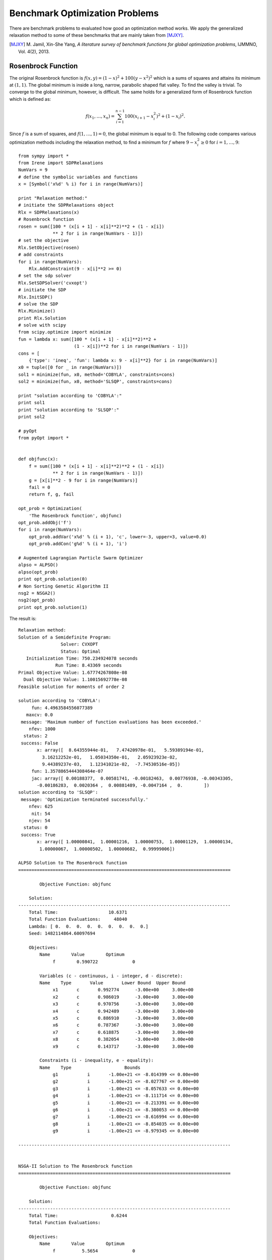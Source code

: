 ==================================
Benchmark Optimization Problems
==================================

There are benchmark problems to evaluated how good an optimization method works.
We apply the generalized relaxation method to some of these benchmarks that are
mainly taken from [MJXY]_.

.. [MJXY] M\. Jamil, Xin-She Yang, *A literature survey of benchmark functions for global optimization problems*, IJMMNO, Vol. 4(2), 2013.

Rosenbrock Function
==================================

The original Rosenbrock function is :math:`f(x, y)=(1-x)^2 + 100(y-x^2)^2` 
which is a sums of squares and attains its minimum at :math:`(1, 1)`.
The global minimum is inside a long, narrow, parabolic shaped flat valley. 
To find the valley is trivial. To converge to the global minimum, however, 
is difficult.
The same holds for a generalized form of Rosenbrock function which is defined as:

.. math::
	f(x_1,\dots,x_n) = \sum_{i=1}^{n-1} 100(x_{i+1} - x_i^2)^2+(1-x_i)^2.

Since :math:`f` is a sum of squares, and :math:`f(1,\dots,1)=0`, the global 
minimum is equal to 0. The following code compares various optimization 
methods including the relaxation method, to find a minimum for :math:`f`
where :math:`9-x_i^2\ge0` for :math:`i=1,\dots,9`::

	from sympy import *
	from Irene import SDPRelaxations
	NumVars = 9
	# define the symbolic variables and functions
	x = [Symbol('x%d' % i) for i in range(NumVars)]

	print "Relaxation method:"
	# initiate the SDPRelaxations object
	Rlx = SDPRelaxations(x)
	# Rosenbrock function
	rosen = sum([100 * (x[i + 1] - x[i]**2)**2 + (1 - x[i])
	             ** 2 for i in range(NumVars - 1)])
	# set the objective
	Rlx.SetObjective(rosen)
	# add constraints
	for i in range(NumVars):
	    Rlx.AddConstraint(9 - x[i]**2 >= 0)
	# set the sdp solver
	Rlx.SetSDPSolver('cvxopt')
	# initiate the SDP
	Rlx.InitSDP()
	# solve the SDP
	Rlx.Minimize()
	print Rlx.Solution
	# solve with scipy
	from scipy.optimize import minimize
	fun = lambda x: sum([100 * (x[i + 1] - x[i]**2)**2 +
	                     (1 - x[i])**2 for i in range(NumVars - 1)])
	cons = [
	    {'type': 'ineq', 'fun': lambda x: 9 - x[i]**2} for i in range(NumVars)]
	x0 = tuple([0 for _ in range(NumVars)])
	sol1 = minimize(fun, x0, method='COBYLA', constraints=cons)
	sol2 = minimize(fun, x0, method='SLSQP', constraints=cons)

	print "solution according to 'COBYLA':"
	print sol1
	print "solution according to 'SLSQP':"
	print sol2

	# pyOpt
	from pyOpt import *


	def objfunc(x):
	    f = sum([100 * (x[i + 1] - x[i]**2)**2 + (1 - x[i])
	             ** 2 for i in range(NumVars - 1)])
	    g = [x[i]**2 - 9 for i in range(NumVars)]
	    fail = 0
	    return f, g, fail

	opt_prob = Optimization(
	    'The Rosenbrock function', objfunc)
	opt_prob.addObj('f')
	for i in range(NumVars):
	    opt_prob.addVar('x%d' % (i + 1), 'c', lower=-3, upper=3, value=0.0)
	    opt_prob.addCon('g%d' % (i + 1), 'i')

	# Augmented Lagrangian Particle Swarm Optimizer
	alpso = ALPSO()
	alpso(opt_prob)
	print opt_prob.solution(0)
	# Non Sorting Genetic Algorithm II
	nsg2 = NSGA2()
	nsg2(opt_prob)
	print opt_prob.solution(1)

The result is::

	Relaxation method:
	Solution of a Semidefinite Program:
	                Solver: CVXOPT
	                Status: Optimal
	   Initialization Time: 750.234924078 seconds
	              Run Time: 8.43369 seconds
	Primal Objective Value: 1.67774267808e-08
	  Dual Objective Value: 1.10015692778e-08
	Feasible solution for moments of order 2

	solution according to 'COBYLA':
	     fun: 4.4963584556077389
	   maxcv: 0.0
	 message: 'Maximum number of function evaluations has been exceeded.'
	    nfev: 1000
	  status: 2
	 success: False
	       x: array([  8.64355944e-01,   7.47420978e-01,   5.59389194e-01,
	         3.16212252e-01,   1.05034350e-01,   2.05923923e-02,
	         9.44389237e-03,   1.12341021e-02,  -7.74530516e-05])
	     fun: 1.3578865444308464e-07
	     jac: array([ 0.00188377,  0.00581741, -0.00182463,  0.00776938, -0.00343305,
	       -0.00186283,  0.0020364 ,  0.00881489, -0.0047164 ,  0.        ])
	solution according to 'SLSQP':
	 message: 'Optimization terminated successfully.'
	    nfev: 625
	     nit: 54
	    njev: 54
	  status: 0
	 success: True
	       x: array([ 1.00000841,  1.00001216,  1.00000753,  1.00001129,  1.00000134,
	        1.00000067,  1.00000502,  1.00000682,  0.99999006])

	ALPSO Solution to The Rosenbrock function
	================================================================================

	        Objective Function: objfunc

	    Solution: 
	--------------------------------------------------------------------------------
	    Total Time:                   10.6371
	    Total Function Evaluations:     48040
	    Lambda: [ 0.  0.  0.  0.  0.  0.  0.  0.  0.]
	    Seed: 1482114864.60097694

	    Objectives:
	        Name        Value        Optimum
		     f        0.590722             0

		Variables (c - continuous, i - integer, d - discrete):
	        Name    Type       Value       Lower Bound  Upper Bound
		     x1       c	      0.992774      -3.00e+00     3.00e+00 
		     x2       c	      0.986019      -3.00e+00     3.00e+00 
		     x3       c	      0.970756      -3.00e+00     3.00e+00 
		     x4       c	      0.942489      -3.00e+00     3.00e+00 
		     x5       c	      0.886910      -3.00e+00     3.00e+00 
		     x6       c	      0.787367      -3.00e+00     3.00e+00 
		     x7       c	      0.618875      -3.00e+00     3.00e+00 
		     x8       c	      0.382054      -3.00e+00     3.00e+00 
		     x9       c	      0.143717      -3.00e+00     3.00e+00 

		Constraints (i - inequality, e - equality):
	        Name    Type                    Bounds
		     g1   	  i       -1.00e+21 <= -8.014399 <= 0.00e+00
		     g2   	  i       -1.00e+21 <= -8.027767 <= 0.00e+00
		     g3   	  i       -1.00e+21 <= -8.057633 <= 0.00e+00
		     g4   	  i       -1.00e+21 <= -8.111714 <= 0.00e+00
		     g5   	  i       -1.00e+21 <= -8.213391 <= 0.00e+00
		     g6   	  i       -1.00e+21 <= -8.380053 <= 0.00e+00
		     g7   	  i       -1.00e+21 <= -8.616994 <= 0.00e+00
		     g8   	  i       -1.00e+21 <= -8.854035 <= 0.00e+00
		     g9   	  i       -1.00e+21 <= -8.979345 <= 0.00e+00

	--------------------------------------------------------------------------------


	NSGA-II Solution to The Rosenbrock function
	================================================================================

	        Objective Function: objfunc

	    Solution: 
	--------------------------------------------------------------------------------
	    Total Time:                    0.6244
	    Total Function Evaluations:          

	    Objectives:
	        Name        Value        Optimum
		     f          5.5654             0

		Variables (c - continuous, i - integer, d - discrete):
	        Name    Type       Value       Lower Bound  Upper Bound
		     x1       c	      0.727524      -3.00e+00     3.00e+00 
		     x2       c	      0.537067      -3.00e+00     3.00e+00 
		     x3       c	      0.296186      -3.00e+00     3.00e+00 
		     x4       c	      0.094420      -3.00e+00     3.00e+00 
		     x5       c	      0.017348      -3.00e+00     3.00e+00 
		     x6       c	      0.009658      -3.00e+00     3.00e+00 
		     x7       c	      0.015372      -3.00e+00     3.00e+00 
		     x8       c	      0.009712      -3.00e+00     3.00e+00 
		     x9       c	      0.001387      -3.00e+00     3.00e+00 

		Constraints (i - inequality, e - equality):
	        Name    Type                    Bounds
		     g1   	  i       -1.00e+21 <= -8.470708 <= 0.00e+00
		     g2   	  i       -1.00e+21 <= -8.711559 <= 0.00e+00
		     g3   	  i       -1.00e+21 <= -8.912274 <= 0.00e+00
		     g4   	  i       -1.00e+21 <= -8.991085 <= 0.00e+00
		     g5   	  i       -1.00e+21 <= -8.999699 <= 0.00e+00
		     g6   	  i       -1.00e+21 <= -8.999907 <= 0.00e+00
		     g7   	  i       -1.00e+21 <= -8.999764 <= 0.00e+00
		     g8   	  i       -1.00e+21 <= -8.999906 <= 0.00e+00
		     g9   	  i       -1.00e+21 <= -8.999998 <= 0.00e+00

	--------------------------------------------------------------------------------

The relaxation method returns values very close to the actual minimum but 
two out of other three methods fail to estimate the minimum correctly.

Giunta Function
==================================

Giunta is an example of continuous, differentiable, separable, scalable, 
multimodal function defined by:

.. math::
	\begin{array}{lcl}
	f(x_1, x_2) & = & \frac{3}{5} + \sum_{i=1}^2[\sin(\frac{16}{15}x_i-1)\\
		& + & \sin^2(\frac{16}{15}x_i-1)\\
		& + & \frac{1}{50}\sin(4(\frac{16}{15}x_i-1))].
	\end{array}


The following code optimizes :math:`f` when :math:`1-x_i^2\ge0`::

	from sympy import *
	from Irene import *
	x = Symbol('x')
	y = Symbol('y')
	s1 = Symbol('s1')
	c1 = Symbol('c1')
	s2 = Symbol('s2')
	c2 = Symbol('c2')
	f = .6 + (sin(x - 1) + (sin(x - 1))**2 + .02 * sin(4 * (x - 1))) + \
	    (sin(y - 1) + (sin(y - 1))**2 + .02 * sin(4 * (y - 1)))
	f = expand(f, trig=True)
	f = N(f.subs({sin(x): s1, cos(x): c1, sin(y): s2, cos(y): c2}))
	rels = [s1**2 + c1**2 - 1, s2**2 + c2**2 - 1]
	Rlx = SDPRelaxations([s1, c1, s2, c2], rels)
	Rlx.SetObjective(f)
	Rlx.AddConstraint(1 - s1**2 >= 0)
	Rlx.AddConstraint(1 - s2**2 >= 0)
	Rlx.InitSDP()
	# solve the SDP
	Rlx.Minimize()
	print Rlx.Solution
	# solve with scipy
	from scipy.optimize import minimize
	fun = lambda x: .6 + (sin((16. / 15.) * x[0] - 1) + (sin((16. / 15.) * x[0] - 1))**2 + .02 * sin(4 * ((16. / 15.) * x[0] - 1))) + (
	    sin((16. / 15.) * x[1] - 1) + (sin((16. / 15.) * x[1] - 1))**2 + .02 * sin(4 * ((16. / 15.) * x[1] - 1)))
	cons = [
	    {'type': 'ineq', 'fun': lambda x: 1 - x[i]**2} for i in range(2)]
	x0 = tuple([0 for _ in range(2)])
	sol1 = minimize(fun, x0, method='COBYLA', constraints=cons)
	sol2 = minimize(fun, x0, method='SLSQP', constraints=cons)
	print "solution according to 'COBYLA':"
	print sol1
	print "solution according to 'SLSQP':"
	print sol2

	# pyOpt
	from pyOpt import *


	def objfunc(x):
	    f = .6 + (sin((16. / 15.) * x[0] - 1) + (sin((16. / 15.) * x[0] - 1))**2 + .02 * sin(4 * ((16. / 15.) * x[0] - 1))) + (
	        sin((16. / 15.) * x[1] - 1) + (sin((16. / 15.) * x[1] - 1))**2 + .02 * sin(4 * ((16. / 15.) * x[1] - 1)))
	    g = [x[i]**2 - 1 for i in range(2)]
	    fail = 0
	    return f, g, fail

	opt_prob = Optimization(
	    'The Giunta function', objfunc)
	opt_prob.addObj('f')
	for i in range(2):
	    opt_prob.addVar('x%d' % (i + 1), 'c', lower=-1, upper=1, value=0.0)
	    opt_prob.addCon('g%d' % (i + 1), 'i')

	# Augmented Lagrangian Particle Swarm Optimizer
	alpso = ALPSO()
	alpso(opt_prob)
	print opt_prob.solution(0)
	# Non Sorting Genetic Algorithm II
	nsg2 = NSGA2()
	nsg2(opt_prob)
	print opt_prob.solution(1)

and the result is::

	Solution of a Semidefinite Program:
	                Solver: CVXOPT
	                Status: Optimal
	   Initialization Time: 2.53814482689 seconds
	              Run Time: 0.041321 seconds
	Primal Objective Value: 0.0644704534329
	  Dual Objective Value: 0.0644704595475
	Feasible solution for moments of order 2

	solution according to 'COBYLA':
	     fun: 0.064470430891900576
	   maxcv: 0.0
	 message: 'Optimization terminated successfully.'
	    nfev: 40
	  status: 1
	 success: True
	       x: array([ 0.46730658,  0.4674184 ])
	solution according to 'SLSQP':
	     fun: 0.0644704633430450
	     jac: array([-0.00029983, -0.00029983,  0.        ])
	 message: 'Optimization terminated successfully.'
	    nfev: 13
	     nit: 3
	    njev: 3
	  status: 0
	 success: True
	       x: array([ 0.46717727,  0.46717727])

	ALPSO Solution to The Giunta function
	================================================================================

	        Objective Function: objfunc

	    Solution: 
	--------------------------------------------------------------------------------
	    Total Time:                   10.6180
	    Total Function Evaluations:      1240
	    Lambda: [ 0.  0.]
	    Seed: 1482115204.08583212

	    Objectives:
	        Name        Value        Optimum
		     f       0.0644704             0

		Variables (c - continuous, i - integer, d - discrete):
	        Name    Type       Value       Lower Bound  Upper Bound
		     x1       c	      0.467346      -1.00e+00     1.00e+00 
		     x2       c	      0.467369      -1.00e+00     1.00e+00 

		Constraints (i - inequality, e - equality):
	        Name    Type                    Bounds
		     g1   	  i       -1.00e+21 <= -0.781588 <= 0.00e+00
		     g2   	  i       -1.00e+21 <= -0.781566 <= 0.00e+00

	--------------------------------------------------------------------------------


	NSGA-II Solution to The Giunta function
	================================================================================

	        Objective Function: objfunc

	    Solution: 
	--------------------------------------------------------------------------------
	    Total Time:                   50.9196
	    Total Function Evaluations:          

	    Objectives:
	        Name        Value        Optimum
		     f       0.0644704             0

		Variables (c - continuous, i - integer, d - discrete):
	        Name    Type       Value       Lower Bound  Upper Bound
		     x1       c	      0.467403      -1.00e+00     1.00e+00 
		     x2       c	      0.467324      -1.00e+00     1.00e+00 

		Constraints (i - inequality, e - equality):
	        Name    Type                    Bounds
		     g1   	  i       -1.00e+21 <= -0.781535 <= 0.00e+00
		     g2   	  i       -1.00e+21 <= -0.781608 <= 0.00e+00

	--------------------------------------------------------------------------------


Parsopoulos Function
==================================

Parsopoulos is defined as :math:`f(x,y)=\cos^2(x)+\sin^2(y)`.
The following code computes its minimum where :math:`-5\leq x,y\leq5`::

	from sympy import *
	from Irene import *
	x = Symbol('x')
	y = Symbol('y')
	s1 = Symbol('s1')
	c1 = Symbol('c1')
	s2 = Symbol('s2')
	c2 = Symbol('c2')
	f = c1**2 + s2**2
	rels = [s1**2 + c1**2 - 1, s2**2 + c2**2 - 1]
	Rlx = SDPRelaxations([s1, c1, s2, c2], rels)
	Rlx.SetObjective(f)
	Rlx.AddConstraint(1 - s1**2 >= 0)
	Rlx.AddConstraint(1 - s2**2 >= 0)
	Rlx.MomentsOrd(2)
	Rlx.InitSDP()
	# solve the SDP
	Rlx.Minimize()
	print Rlx.Solution
	# solve with scipy
	from scipy.optimize import minimize
	fun = lambda x: cos(x[0])**2 + sin(x[1])**2
	cons = [
	    {'type': 'ineq', 'fun': lambda x: 25 - x[i]**2} for i in range(2)]
	x0 = tuple([0 for _ in range(2)])
	sol1 = minimize(fun, x0, method='COBYLA', constraints=cons)
	sol2 = minimize(fun, x0, method='SLSQP', constraints=cons)
	print "solution according to 'COBYLA':"
	print sol1
	print "solution according to 'SLSQP':"
	print sol2

	# pyOpt
	from pyOpt import *


	def objfunc(x):
	    f = cos(x[0])**2 + sin(x[1])**2
	    g = [x[i]**2 - 25 for i in range(2)]
	    fail = 0
	    return f, g, fail

	opt_prob = Optimization(
	    'The Parsopoulos function', objfunc)
	opt_prob.addObj('f')
	for i in range(2):
	    opt_prob.addVar('x%d' % (i + 1), 'c', lower=-5, upper=5, value=0.0)
	    opt_prob.addCon('g%d' % (i + 1), 'i')

	# Augmented Lagrangian Particle Swarm Optimizer
	alpso = ALPSO()
	alpso(opt_prob)
	print opt_prob.solution(0)
	# Non Sorting Genetic Algorithm II
	nsg2 = NSGA2()
	nsg2(opt_prob)
	print opt_prob.solution(1)

which returns::

	Solution of a Semidefinite Program:
	                Solver: CVXOPT
	                Status: Optimal
	   Initialization Time: 2.48692297935 seconds
	              Run Time: 0.035358 seconds
	Primal Objective Value: -3.74719295193e-10
	  Dual Objective Value: 5.43053240402e-12
	Feasible solution for moments of order 2

	solution according to 'COBYLA':
	     fun: 1.83716742579312e-08
	   maxcv: 0.0
	 message: 'Optimization terminated successfully.'
	    nfev: 35
	  status: 1
	 success: True
	       x: array([  1.57072551e+00,   1.15569800e-04])
	solution according to 'SLSQP':
	     fun: 1
	     jac: array([ -1.49011612e-08,   1.49011612e-08,   0.00000000e+00])
	 message: 'Optimization terminated successfully.'
	    nfev: 4
	     nit: 1
	    njev: 1
	  status: 0
	 success: True
	       x: array([ 0.,  0.])

	ALPSO Solution to The Parsopoulos function
	================================================================================

	        Objective Function: objfunc

	    Solution: 
	--------------------------------------------------------------------------------
	    Total Time:                    4.4576
	    Total Function Evaluations:      1240
	    Lambda: [ 0.  0.]
	    Seed: 1482115438.17070389

	    Objectives:
	        Name        Value        Optimum
		     f     5.68622e-09             0

		Variables (c - continuous, i - integer, d - discrete):
	        Name    Type       Value       Lower Bound  Upper Bound
		     x1       c	     -4.712408      -5.00e+00     5.00e+00 
		     x2       c	     -0.000073      -5.00e+00     5.00e+00 

		Constraints (i - inequality, e - equality):
	        Name    Type                    Bounds
		     g1   	  i       -1.00e+21 <= -2.793212 <= 0.00e+00
		     g2   	  i       -1.00e+21 <= -25.000000 <= 0.00e+00

	--------------------------------------------------------------------------------


	NSGA-II Solution to The Parsopoulos function
	================================================================================

	        Objective Function: objfunc

	    Solution: 
	--------------------------------------------------------------------------------
	    Total Time:                   17.7197
	    Total Function Evaluations:          

	    Objectives:
	        Name        Value        Optimum
		     f     2.37167e-08             0

		Variables (c - continuous, i - integer, d - discrete):
	        Name    Type       Value       Lower Bound  Upper Bound
		     x1       c	     -1.570676      -5.00e+00     5.00e+00 
		     x2       c	      3.141496      -5.00e+00     5.00e+00 

		Constraints (i - inequality, e - equality):
	        Name    Type                    Bounds
		     g1   	  i       -1.00e+21 <= -22.532977 <= 0.00e+00
		     g2   	  i       -1.00e+21 <= -15.131000 <= 0.00e+00

	--------------------------------------------------------------------------------


Shubert Function
==================================

Shubert function is defined by:

.. math::
	f(x_1,\dots,x_n) = \prod_{i=1}^n\left(\sum_{j=1}^5\cos((j+1)x_i+i)\right).

It is a continuous, differentiable, separable, non-scalable, multimodal function.
The following code compares the result of five optimizers when :math:`-10\leq x_i\leq10`
and :math:`n=2`::

	from sympy import *
	from Irene import *
	x = Symbol('x')
	y = Symbol('y')
	s1 = Symbol('s1')
	c1 = Symbol('c1')
	s2 = Symbol('s2')
	c2 = Symbol('c2')
	f = sum([cos((j + 1) * x + j) for j in range(1, 6)]) * \
	    sum([cos((j + 1) * y + j) for j in range(1, 6)])
	obj = N(expand(f, trig=True).subs(
	    {sin(x): s1, cos(x): c1, sin(y): s2, cos(y): c2}))
	rels = [s1**2 + c1**2 - 1, s2**2 + c2**2 - 1]
	Rlx = SDPRelaxations([s1, c1, s2, c2], rels)
	Rlx.SetObjective(obj)
	Rlx.AddConstraint(1 - s1**2 >= 0)
	Rlx.AddConstraint(1 - s2**2 >= 0)
	Rlx.InitSDP()
	# solve the SDP
	Rlx.Minimize()
	print Rlx.Solution
	g = lambda x: sum([cos((j + 1) * x[0] + j) for j in range(1, 6)]) * \
	    sum([cos((j + 1) * x[1] + j) for j in range(1, 6)])
	x0 = (-5, 5)
	from scipy.optimize import minimize
	cons = (
	    {'type': 'ineq', 'fun': lambda x: 100 - x[0]**2},
	    {'type': 'ineq', 'fun': lambda x: 100 - x[1]**2})
	sol1 = minimize(g, x0, method='COBYLA', constraints=cons)
	sol2 = minimize(g, x0, method='SLSQP', constraints=cons)
	print "solution according to 'COBYLA':"
	print sol1
	print "solution according to 'SLSQP':"
	print sol2

	from sage.all import *
	m1 = minimize_constrained(g, cons=[cn['fun'] for cn in cons], x0=x0)
	m2 = minimize_constrained(g, cons=[cn['fun']
	                                   for cn in cons], x0=x0, algorithm='l-bfgs-b')
	print "Sage:"
	print "minimize_constrained (default):", m1, g(m1)
	print "minimize_constrained (l-bfgs-b):", m2, g(m2)

	# pyOpt
	from pyOpt import *


	def objfunc(x):
	    f = sum([cos((j + 1) * x[0] + j) for j in range(1, 6)]) * \
	        sum([cos((j + 1) * x[1] + j) for j in range(1, 6)])
	    g = [x[i]**2 - 100 for i in range(2)]
	    fail = 0
	    return f, g, fail

	opt_prob = Optimization(
	    'The Shubert function', objfunc)
	opt_prob.addObj('f')
	for i in range(2):
	    opt_prob.addVar('x%d' % (i + 1), 'c', lower=-10, upper=10, value=0.0)
	    opt_prob.addCon('g%d' % (i + 1), 'i')

	# Augmented Lagrangian Particle Swarm Optimizer
	alpso = ALPSO()
	alpso(opt_prob)
	print opt_prob.solution(0)
	# Non Sorting Genetic Algorithm II
	nsg2 = NSGA2()
	nsg2(opt_prob)
	print opt_prob.solution(1)

The result is::

	Solution of a Semidefinite Program:
	                Solver: CVXOPT
	                Status: Optimal
	   Initialization Time: 730.02412415 seconds
	              Run Time: 5.258507 seconds
	Primal Objective Value: -18.0955649723
	  Dual Objective Value: -18.0955648855
	Feasible solution for moments of order 6
	Scipy 'COBYLA':
	     fun: -3.3261182321238367
	   maxcv: 0.0
	 message: 'Optimization terminated successfully.'
	    nfev: 39
	  status: 1
	 success: True
	       x: array([-3.96201407,  4.81176624])
	Scipy 'SLSQP':
	     fun: -0.856702387212005
	     jac: array([-0.00159422,  0.00080796,  0.        ])
	 message: 'Optimization terminated successfully.'
	    nfev: 35
	     nit: 7
	    njev: 7
	  status: 0
	 success: True
	       x: array([-4.92714381,  4.81186391])
	Sage:
	minimize_constrained (default): (-3.962032420336303, 4.811734682897321) -3.32611819422
	minimize_constrained (l-bfgs-b): (-3.962032420336303, 4.811734682897321) -3.32611819422

	ALPSO Solution to The Shubert function
	================================================================================

	        Objective Function: objfunc

	    Solution: 
	--------------------------------------------------------------------------------
	    Total Time:                   37.7526
	    Total Function Evaluations:      2200
	    Lambda: [ 0.  0.]
	    Seed: 1482115770.57303905

	    Objectives:
	        Name        Value        Optimum
		     f        -18.0956             0

		Variables (c - continuous, i - integer, d - discrete):
	        Name    Type       Value       Lower Bound  Upper Bound
		     x1       c	     -7.061398      -1.00e+01     1.00e+01 
		     x2       c	     -1.471424      -1.00e+01     1.00e+01 

		Constraints (i - inequality, e - equality):
	        Name    Type                    Bounds
		     g1   	  i       -1.00e+21 <= -50.136654 <= 0.00e+00
		     g2   	  i       -1.00e+21 <= -97.834910 <= 0.00e+00

	--------------------------------------------------------------------------------


	NSGA-II Solution to The Shubert function
	================================================================================

	        Objective Function: objfunc

	    Solution: 
	--------------------------------------------------------------------------------
	    Total Time:                   97.6291
	    Total Function Evaluations:          

	    Objectives:
	        Name        Value        Optimum
		     f        -18.0955             0

		Variables (c - continuous, i - integer, d - discrete):
	        Name    Type       Value       Lower Bound  Upper Bound
		     x1       c	     -0.778010      -1.00e+01     1.00e+01 
		     x2       c	     -7.754277      -1.00e+01     1.00e+01 

		Constraints (i - inequality, e - equality):
	        Name    Type                    Bounds
		     g1   	  i       -1.00e+21 <= -99.394700 <= 0.00e+00
		     g2   	  i       -1.00e+21 <= -39.871193 <= 0.00e+00

	--------------------------------------------------------------------------------


We note that four out of six other optimizers stuck at a local minimum and 
return incorrect values.

Moreover, we employed 20 different optimizers included in `pyOpt <http://www.pyopt.org/>`_
and only 4 of them returned the correct optimum value.

McCormick Function
==================================
McCormick function is defined by

.. math::
	f(x, y) = \sin(x+y) + (x-y)^2-1.5x+2.5y+1.

Attains its minimum at :math:`f(-.54719, -1.54719)\approx-1.9133`::

	from sympy import *
	from Irene import *
	from pyProximation import OrthSystem
	# introduce symbols
	x = Symbol('x')
	y = Symbol('y')
	z = Symbol('z')
	# transcendental term of objective
	f = sin(z)
	# Legendre polynomials via pyProximation
	D_f = [(-2, 2)]
	Orth_f = OrthSystem([z], D_f)
	# set bases
	B_f = Orth_f.PolyBasis(10)
	# link B_f to Orth_f
	Orth_f.Basis(B_f)
	# generate the orthonormal bases
	Orth_f.FormBasis()
	# extract the coefficients of approximations
	Coeffs_f = Orth_f.Series(f)
	# form the approximations
	f_app = sum([Orth_f.OrthBase[i] * Coeffs_f[i]
	             for i in range(len(Orth_f.OrthBase))])
	# objective function
	obj = f_app.subs({z: x + y}) + (x - y)**2 - 1.5 * x + 2.5 * y + 1
	# initiate the Relaxation object
	Rlx = SDPRelaxations([x, y])
	# set the objective
	Rlx.SetObjective(obj)
	# add support constraints
	Rlx.AddConstraint(4 - (x**2 + y**2) >= 0)
	# set the sdp solver
	Rlx.SetSDPSolver('cvxopt')
	# initialize the SDP
	Rlx.InitSDP()
	# solve the SDP
	Rlx.Minimize()
	Rlx.Solution.ExtractSolution('lh',1)
	print Rlx.Solution

Results in::

	Solution of a Semidefinite Program:
	                Solver: CVXOPT
	                Status: Optimal
	   Initialization Time: 10.6071600914 seconds
	              Run Time: 0.070002 seconds
	Primal Objective Value: -1.91322353633
	  Dual Objective Value: -1.91322352558
	               Support:
			(-0.54724056855672309, -1.5473099043318805)
	        Support solver: Lasserre--Henrion
	Feasible solution for moments of order 5

Schaffer Function N.2
==================================
Schaffer function N.2 is 

.. math::
	f(x, y) = \frac{\sin^2(x^2-y^2)-.5}{(1+.001(x^2+y^2))^2}.

Attains its minimum at :math:`f(0, 0)=.5`::

	from sympy import *
	from Irene import *
	from pyProximation import OrthSystem, Measure
	# introduce symbols and functions
	x = Symbol('x')
	y = Symbol('y')
	z = Symbol('z')
	# transcendental term of objective
	f = (sin(z))**2
	# Chebyshev polynomials via pyProximation
	D_f = [(-2, 2)]
	w = lambda x: 1. / sqrt(4 - x**2)
	M = Measure(D_f, w)
	# link the measure to S
	Orth_f = OrthSystem([z], D_f)
	Orth_f.SetMeasure(M)
	# set bases
	B_f = Orth_f.PolyBasis(8)
	# link B to S
	Orth_f.Basis(B_f)
	# generate the orthonormal bases
	Orth_f.FormBasis()
	# extract the coefficients of approximations
	Coeffs_f = Orth_f.Series(f)
	# form the approximations
	f_app = sum([Orth_f.OrthBase[i] * Coeffs_f[i]
	             for i in range(len(Orth_f.OrthBase))])
	# objective function
	obj = f_app.subs({z: x**2 - y**2}) - .5
	# initiate the Relaxation object
	Rlx = SDPRelaxations([x, y])
	# settings
	Rlx.Probability = False
	# set the objective
	Rlx.SetObjective(obj)
	# add support constraints
	Rlx.AddConstraint(4 - (x**2 + y**2) >= 0)
	# moment constraint
	Rlx.MomentConstraint(Mom((1 + .001 * (x**2 + y**2)**2)) == 1)
	# set the sdp solver
	Rlx.SetSDPSolver('cvxopt')
	# initialize the SDP
	Rlx.InitSDP()
	# solve the SDP
	Rlx.Minimize()
	Rlx.Solution.ExtractSolution('lh', 1)
	print Rlx.Solution

The result::

	Solution of a Semidefinite Program:
	                Solver: CVXOPT
	                Status: Optimal
	   Initialization Time: 26.6285181046 seconds
	              Run Time: 0.110288 seconds
	Primal Objective Value: -0.495770329702
	  Dual Objective Value: -0.495770335895
	               Support:
			(1.3348173524856991e-15, 8.3700760032311997e-17)
	        Support solver: Lasserre--Henrion
	Feasible solution for moments of order 6

Schaffer Function N.4
==================================
Schaffer function N.4 is 

.. math::
	f(x, y) = \frac{\cos^2(\sin(|(x^2-y^2)|))-.5}{(1+.001(x^2+y^2))^2}.

The minimum value is :math:`-0.207421`::

	from sympy import *
	from Irene import *
	from pyProximation import OrthSystem, Measure
	# introduce symbols and functions
	x = Symbol('x')
	y = Symbol('y')
	z = Symbol('z')
	# transcendental term of objective
	f = (cos(sin(abs(z))))**2
	# Chebyshev polynomials via pyProximation
	D_f = [(-2, 2)]
	w = lambda x: 1. / sqrt(4 - x**2)
	M = Measure(D_f, w)
	# link the measure to S
	Orth_f = OrthSystem([z], D_f)
	Orth_f.SetMeasure(M)
	# set bases
	B_f = Orth_f.PolyBasis(12)
	# link B_f to Orth_f
	Orth_f.Basis(B_f)
	# generate the orthonormal bases
	Orth_f.FormBasis()
	# extract the coefficients of approximations
	Coeffs_f = Orth_f.Series(f)
	# form the approximations
	f_app = sum([Orth_f.OrthBase[i] * Coeffs_f[i]
	             for i in range(len(Orth_f.OrthBase))])
	# objective function
	obj = f_app.subs({z: x**2 - y**2}) - .5
	# initiate the Relaxation object
	Rlx = SDPRelaxations([x, y])
	# settings
	Rlx.Probability = False
	# set the objective
	Rlx.SetObjective(obj)
	# add support constraints
	Rlx.AddConstraint(4 - (x**2 + y**2) >= 0)
	# moment constraint
	Rlx.MomentConstraint(Mom((1 + .001 * (x**2 + y**2)**2)) == 1)
	# set the sdp solver
	Rlx.SetSDPSolver('csdp')
	# initialize the SDP
	Rlx.InitSDP()
	# solve the SDP
	Rlx.Minimize()
	print Rlx.Solution


Result is::

	Solution of a Semidefinite Program:
	                Solver: DSDP
	                Status: Optimal
	   Initialization Time: 497.670987129 seconds
	              Run Time: 75.423031 seconds
	Primal Objective Value: -0.203973186683
	  Dual Objective Value: -0.208094722977
	Feasible solution for moments of order 12

Drop-Wave Function
==================================
The Drop-Wave function is multimodal and highly complex:

.. math::
	f(x, y) = -\frac{1+\cos(12\sqrt{x^2+y^2})}{.5(x^2+y^2)+2}.

It has a global minimum at :math:`f(0, 0) = -1`. We use Bhaskara's approximation :math:`\cos(x)\approx\frac{\pi^2-4x^2}{\pi^2+x^2}`
to solve this problem::

	from sympy import *
	from Irene import *
	# introduce symbols and functions
	x = Symbol('x')
	y = Symbol('y')
	# objective function
	obj = -((pi**2 + 12**2 * (x**2 + y**2)) + (pi**2 - 4 * 12**2 * (x**2 + y**2))
	        ) / (((pi**2 + 12**2 * (x**2 + y**2))) * (2 + .5 * (x**2 + y**2)))
	# numerator
	top = numer(obj)
	# denominator
	bot = expand(denom(obj))
	# initiate the Relaxation object
	Rlx = SDPRelaxations([x, y])
	# settings
	Rlx.Probability = False
	# set the objective
	Rlx.SetObjective(top)
	# moment constraint
	Rlx.MomentConstraint(Mom(bot) == 1)
	# set the sdp solver
	Rlx.SetSDPSolver('cvxopt')
	# initialize the SDP
	Rlx.InitSDP()
	# solve the SDP
	Rlx.Minimize()
	Rlx.Solution.ExtractSolution('lh', 1)
	print Rlx.Solution

The output is::

	Solution of a Semidefinite Program:
	                Solver: CVXOPT
	                Status: Optimal
	   Initialization Time: 0.0663878917694 seconds
	              Run Time: 0.005548 seconds
	Primal Objective Value: -1.00000132341
	  Dual Objective Value: -1.00000123991
	               Support:
			(-0.0, 0.0)
	        Support solver: Lasserre--Henrion
	Feasible solution for moments of order 1
